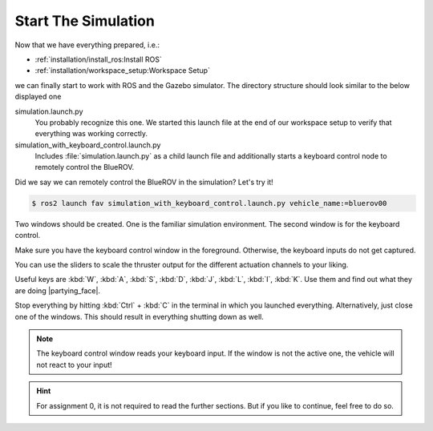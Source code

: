 Start The Simulation
####################

Now that we have everything prepared, i.e.:

* :ref:`installation/install_ros:Install ROS`
* :ref:`installation/workspace_setup:Workspace Setup`

we can finally start to work with ROS and the Gazebo simulator.
The directory structure should look similar to the below displayed one

.. code-block:: console
   :emphasize-lines: 5-6

   .
   └── fav
       ├── fav
       ├── launch
       │   ├── simulation.launch.py
       │   └── simulation_with_keyboard_control.launch.py
       └── keyboard_control

simulation.launch.py
   You probably recognize this one.
   We started this launch file at the end of our workspace setup to verify that everything was working correctly.

simulation_with_keyboard_control.launch.py
   Includes :file:`simulation.launch.py` as a child launch file and additionally starts a keyboard control node to remotely control the BlueROV.

Did we say we can remotely control the BlueROV in the simulation? Let's try it!

.. code-block:: console

   $ ros2 launch fav simulation_with_keyboard_control.launch.py vehicle_name:=bluerov00

Two windows should be created. One is the familiar simulation environment.
The second window is for the keyboard control.

.. image:: /res/images/keyboard_control_qt.png

Make sure you have the keyboard control window in the foreground.
Otherwise, the keyboard inputs do not get captured.

You can use the sliders to scale the thruster output for the different actuation channels to your liking.

Useful keys are :kbd:`W`, :kbd:`A`, :kbd:`S`, :kbd:`D`, :kbd:`J`, :kbd:`L`, :kbd:`I`, :kbd:`K`.
Use them and find out what they are doing |partying_face|.

Stop everything by hitting :kbd:`Ctrl` + :kbd:`C` in the terminal in which you launched everything.
Alternatively, just close one of the windows.
This should result in everything shutting down as well.

.. note::

   The keyboard control window reads your keyboard input.
   If the window is not the active one, the vehicle will not react to your input!

.. hint::

   For assignment 0, it is not required to read the further sections.
   But if you like to continue, feel free to do so.
